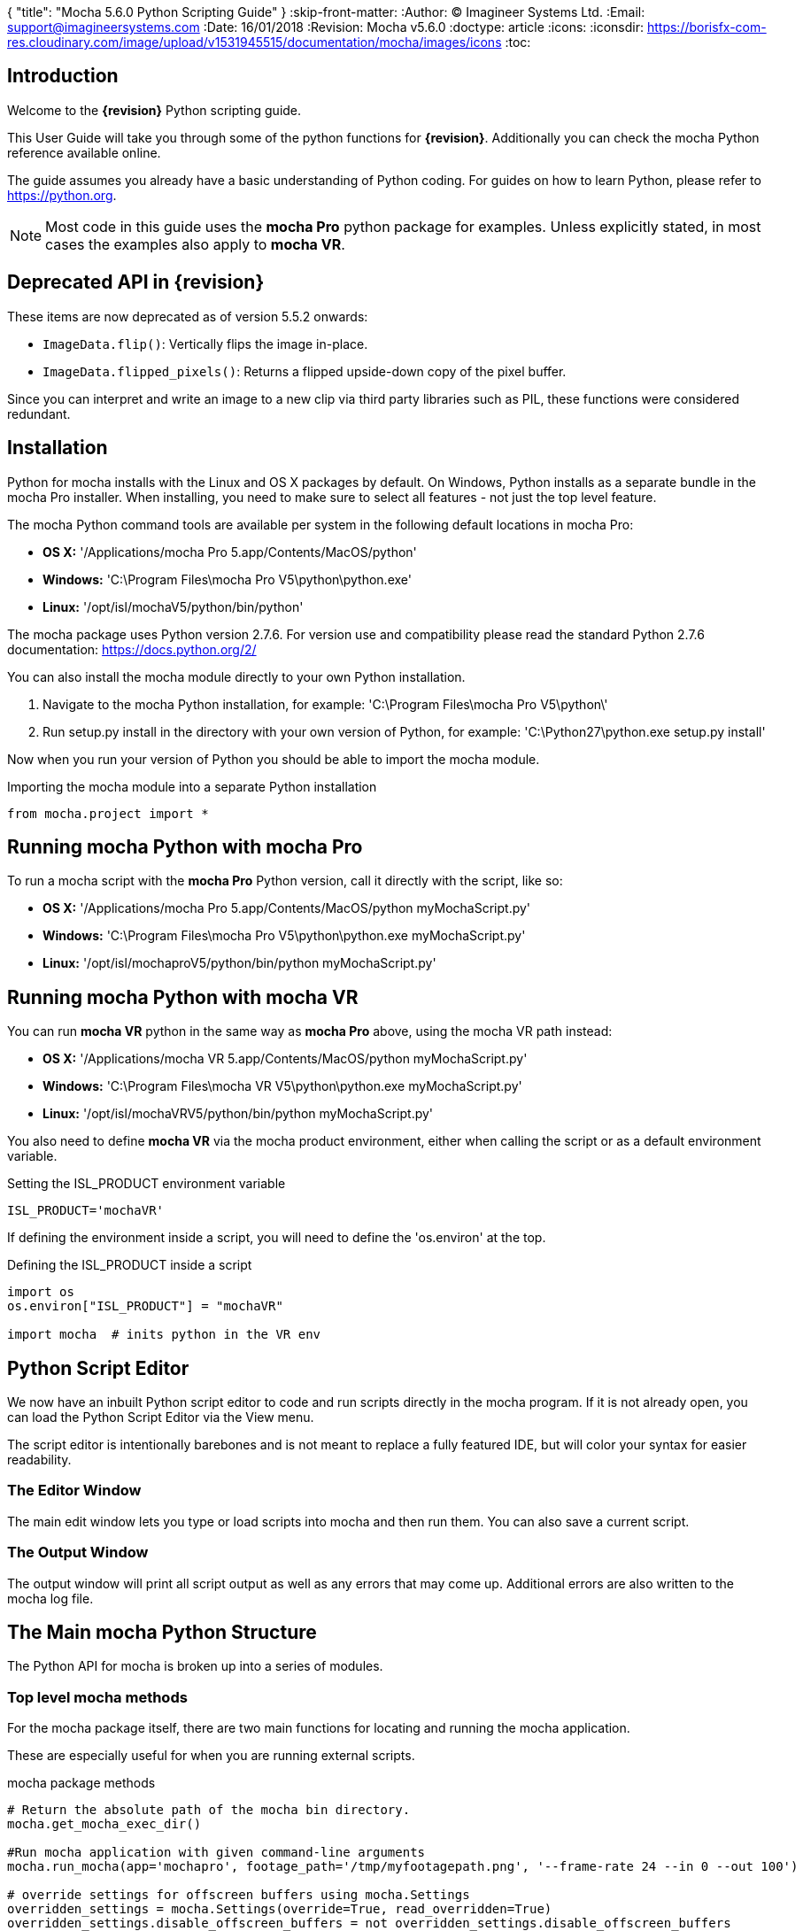 {
   "title": "Mocha 5.6.0 Python Scripting Guide"
}
:skip-front-matter:
:Author:    (C) Imagineer Systems Ltd.
:Email:     support@imagineersystems.com
:Date:      16/01/2018
:Revision:  Mocha v5.6.0
:doctype: article
:icons:
:iconsdir: https://borisfx-com-res.cloudinary.com/image/upload/v1531945515/documentation/mocha/images/icons
:toc:

== Introduction

Welcome to the *{revision}* Python scripting guide.

This User Guide will take you through some of the python functions for *{revision}*. Additionally you can check the mocha Python reference available online.

The guide assumes you already have a basic understanding of Python coding. For guides on how to learn Python, please refer to https://python.org.

NOTE: Most code in this guide uses the *mocha Pro* python package for examples. Unless explicitly stated, in most cases the examples also apply to *mocha VR*. +

== Deprecated API in {revision}

These items are now deprecated as of version 5.5.2 onwards:

* `ImageData.flip()`: Vertically flips the image in-place.
* `ImageData.flipped_pixels()`: Returns a flipped upside-down copy of the pixel buffer.

Since you can interpret and write an image to a new clip via third party libraries such as PIL, these functions
were considered redundant.

== Installation

Python for mocha installs with the Linux and OS X packages by default.
On Windows, Python installs as a separate bundle in the mocha Pro installer. When installing, you need to make sure to select all features - not just the top level feature.

.The mocha Python command tools are available per system in the following default locations in mocha Pro:

* *OS X:* '/Applications/mocha Pro 5.app/Contents/MacOS/python'
* *Windows:* 'C:\Program Files\mocha Pro V5\python\python.exe'
* *Linux:* '/opt/isl/mochaV5/python/bin/python'

The mocha package uses Python version 2.7.6. For version use and compatibility please read the standard Python 2.7.6 documentation: https://docs.python.org/2/

You can also install the mocha module directly to your own Python installation.

. Navigate to the mocha Python installation, for example: 'C:\Program Files\mocha Pro V5\python\'
. Run setup.py install in the directory with your own version of Python, for example: 'C:\Python27\python.exe setup.py install'

Now when you run your version of Python you should be able to import the mocha module.

.Importing the mocha module into a separate Python installation
[source, python]
----
from mocha.project import *
----


== Running mocha Python with mocha Pro

To run a mocha script with the *mocha Pro* Python version, call it directly with the script, like so:

* *OS X:* '/Applications/mocha Pro 5.app/Contents/MacOS/python myMochaScript.py'
* *Windows:* 'C:\Program Files\mocha Pro V5\python\python.exe myMochaScript.py'
* *Linux:* '/opt/isl/mochaproV5/python/bin/python myMochaScript.py'

== Running mocha Python with mocha VR [[mocha_vr_python]]

You can run *mocha VR* python in the same way as *mocha Pro* above, using the mocha VR path instead:

* *OS X:* '/Applications/mocha VR 5.app/Contents/MacOS/python myMochaScript.py'
* *Windows:* 'C:\Program Files\mocha VR V5\python\python.exe myMochaScript.py'
* *Linux:* '/opt/isl/mochaVRV5/python/bin/python myMochaScript.py'

You also need to define *mocha VR* via the mocha product environment, either when calling the script or as a default environment variable.

.Setting the ISL_PRODUCT environment variable
[source, python]
----
ISL_PRODUCT='mochaVR'
----

If defining the environment inside a script, you will need to define the 'os.environ' at the top.

.Defining the ISL_PRODUCT inside a script
[source, python]
----
import os
os.environ["ISL_PRODUCT"] = "mochaVR"

import mocha  # inits python in the VR env
----

== Python Script Editor

We now have an inbuilt Python script editor to code and run scripts directly in the mocha program. If it is not already open, you can load the Python Script Editor via the View menu.

The script editor is intentionally barebones and is not meant to replace a fully featured IDE, but will color your syntax for easier readability.

=== The Editor Window

The main edit window lets you type or load scripts into mocha and then run them. You can also save a current script.

=== The Output Window

The output window will print all script output as well as any errors that may come up.  Additional errors are also written to the mocha log file.

== The Main mocha Python Structure

The Python API for mocha is broken up into a series of modules.

=== Top level mocha methods

For the mocha package itself, there are two main functions for locating and running the mocha application.

These are especially useful for when you are running external scripts.

.mocha package methods
[source, python]
----

# Return the absolute path of the mocha bin directory.
mocha.get_mocha_exec_dir()

#Run mocha application with given command-line arguments
mocha.run_mocha(app='mochapro', footage_path='/tmp/myfootagepath.png', '--frame-rate 24 --in 0 --out 100')

# override settings for offscreen buffers using mocha.Settings
overridden_settings = mocha.Settings(override=True, read_overridden=True)
overridden_settings.disable_offscreen_buffers = not overridden_settings.disable_offscreen_buffers

----

mocha.run_mocha() is essentially the same command as running mocha from the command line.
See the "Command Line" section of the mocha Pro User Guide for more information on keyword arguments when loading mocha.

mocha.Settings is an extensive way to change preferences with or without directly writing them to disk.
See the "Adjusting mocha Preferences using mocha.Settings" section for a deeper example.

=== The mocha.project Module

The core module you will be using to script python commands for mocha will be the +mocha.project+ module, which is broken into a number of Classes.

.The mocha.project class structure

mocha.project::
* *Global functions:* For getting project-level information such as the current project
* *BezierContour:* Provides access to Bezier contours and their control points
* *BezierControlPoint:* Provides access to Bezier contour control points.
* *BezierControlPointData:* Provides access to individual parameters for each Bezier contour control point
* *Clip:* Provides clip manipulation options.
* *ColorParameters:* For colorspace adjustments
* *Layer:* For top-level layer control and information
* *LayerGroup:* For Layer Group control and information
* *Parameter:* Parameter access for data objects in the project
* *ParameterSet:* Access to a set of Parameters for a data object
* *ProgressWatcher:* Progress indication class for different complex operations which might take a long time (e.g. rendering, exporting, etc.)
* *Project:* Main project class. Provides methods and properties for general project management of layers, groups, rendering and output directories
* *RenderOperation:* Base class for rendering operations
* *RenderInsertOperation:* Class for all Insert render operations
* *RenderRemoveOperation:* Class for all Remove render operations
* *RenderStabilizeOperation:* Class for all Stabilize render operations
* *RenderReorientOperation:* Class for all Reorient render operations (Available in *mocha VR* only)
* *StreamInfo:* Class for accessing stream information in a clip
* *UndoGroup:* Class for setting undoable actions
* *View:* Defines views for clips
* *ViewInfo:* Class representing common view information (name, abbreviation, color).
* *XControlPoint:* Provides access to X-Spline contour control points.
* *XControlPointData:* Provides access to individual parameters for each X-Spline contour control point.
* *XSplineContour:* Provides access to X-Spline contours and their control points.

=== The mocha.exporters Module

If you want to modify or create your own exporters, you need to use the +mocha.exporters+ module.

.The mocha.exporters class structure

mocha.exporters::
* *AbstractCameraSolveExporter:* Abstract camera solve exporter class. Inherit the class to create your own exporter formats. Inherited by CameraSolveExporter.
* *AbstractShapeDataExporter:* Abstract class for the Shape Data exporter. Inherit the class to create your own custom formats. Inherited by ShapeDataExporter.
* *AbstractTrackingDataExporter:* Abstract tracking data exporter class. Inherit the class to create your own exporter formats. Inherited by TrackingDataExporter.
* *CameraSolveExporter:* Camera data exporter class. Wraps a predefined/custom mocha exporter inside.
* *ShapeDataExporter:* Class for defining the shape data to export
* *ShapeExportData:* Shape data exporter class. Wraps a predefined/custom mocha exporter inside.
* *TrackingDataExporter:* Tracking data exporter class. Wraps a predefined/custom mocha exporter inside.

=== The mocha.tools Module

If you want to create your own tools in the interface, you can  use the +mocha.tools+ module.

.The mocha.tools class structure

mocha.tools::
* *Global functions:* Functions for registering and setting tool instances.
* *AbstractTool:* Abstract tool class that provides overridable methods to determine custom tools. Every overridable method must be implemented.
* *InputEvent:* Event handling for mouse interaction and contour data.

=== The mocha.mediaio Module

If you want to create your own custom formats for reading and writing, you can use the +mocha.mediaio+ module.

.The mocha.mediaio class structure

mocha.mediaio::
* *AbstractImageIOModule:* Abstract image IO class that provides overridable methods to determine custom image input and output operations. Every overridable method must be implemented. The methods should not call each other.
* *ImageData:* Main class for access to image data fields.

=== The mocha.ui Module

This module is useful for getting values for specific items in the ui or wrapping handlers around actions.
Many of these are convenience methods for quickly locating widgets instead of navigating through PySide.


== Qt Script Requirements

Some aspects of mocha Python code will require the creation of Qt Objects to handle certain functionality.

=== QCoreApplication

A +QCoreApplication+ object must always be created before creating a Project object.

If you don't create the *QCoreApplication* Object, then the internal parameter notification system does not work and you may get unexpected results or errors when dealing with parameter changes.

.Assigning a QCoreApplication() object
[source, python]
----
app = QCoreApplication(sys.argv)
----


== Creating a New Project

You can generate a new project from python with or without an available clip.

To do this, you first need to import the Clip and Project classes from +mocha.project+:

.Importing mocha.project Classes
[source, python]
----
from mocha.project import Project, Clip
----

You must also define a +QCoreApplication+ object to connect to the mocha MediaIOServer. This allows you to read in QuickTime-associated media.

.Assigning a QCoreApplication() object
[source, python]
----
app = QCoreApplication(sys.argv)
----


You then create a new Clip object and assign it to a new Project object:

.Creating Clip and Project objects
[source, python]
----
clip = Clip('/path/myfile.exr', 'NewClip') # The Clip name is optional
proj = Project(clip)
----

At this point the project is now in memory. You can delete the original Clip object as the project contains a deep copy - the original clip is not part of the project. +
To save the project, use the +save_as()+ function and define a mocha project file and path.

.Saving to a new project file
[source, python]
----
proj.save_as('/path/to/filename.mocha')
----

At any point if you want to save the project again, you can use:

.Saving the existing project file
[source, python]
----
proj.save()
----

This will save to the project file you defined with +save_as()+.

=== Modifying project properties

You can query and set different project properties:

.Accessing or modifying project properties

[source, python]
----
#Print the path of the project file
print proj.project_file

#Set the frame rate of the project
proj.frame_rate = 48

#Add text to the 'Project Notes' panel
proj.notes = 'New Project'

#Set the project output directory
proj.set_output_dir('/tmp/')

#Get the dictionary of clips inside the project.
clip_list = proj.clips

#Get the list of layers inside the project
layer_list = proj.layers
----

=== Creating a Stereo Project

You can define stereo projects by mapping views to that project.

The *views* property is an array of +ViewInfo+ objects.

You can define 3 parameters in the +ViewInfo+

* The name of the view
* The abbreviated name of the view. This is used for the view buttons as well as for some rendering suffixes
* The color of the view, defined as a tuple for values RGB

Each +ViewInfo+ entry corresponds to a View index, so:

[source, python]
----
import ViewInfo, View

proj.views = [ViewInfo('left', 'L', (0.1, 0.4, 0.9)), ViewInfo('right', 'R', (0.1, 0.0, 0.7))]
----

The above code would map views as follows:

* View(0): Left
* View(1): Right

You can also define the +default_hero_view+ property:

[source, python]
----
proj.default_hero_view = 0
----

To add new streams to existing clips so you can map them to views, use the +add_stream+ method.

The *add_stream* method requires the following parameters:

* The path to the footage
* The *View()* you want to map it to
* The start frame
* The end frame
* Whether you want to validate if the file is valid footage.


[source, python]
----
myClip = Clip('/path/myfile_L.mov', 'NewClip')
myClip.add_stream('/path/myfile_R.mov', View(1), 7, 154, True)
----


You can assign a clip stream to a different project view:

[source, python]
----
myClip.assign_project_view(View(0), View(1))
----

And you can also delete streams:

[source, python]
----
myClip.delete_stream(View(1))
----

=== Getting and Setting the Project Timeline Playhead [[playhead_access]]

There are 2 module-level functions in the API for accessing the current frame in mocha:

* `mocha.ui.get_current_frame():` For getting the current frame index
* `mocha.ui.set_current_frame(frame_index):` For setting to a specific frame index

Any frame retrieved or set is zero-indexed and is therefore not offset. For example, if you have a Project Frame Offset of 75,
using `get_current_frame` when the playhead is at the beginning of the timeline will actually return zero(0) not 75.

In the example below, we show how to get a list of control point data for a layer at the current frame:

[source, python]
----

from mocha.ui import get_current_frame

proj = get_current_project()
current_layer = proj.layers[0]
current_playhead_time = get_current_frame()

frame_data = []
for contour in current_layer.contours:
    for point in contour.control_points:
        cp = point.get_point_data(current_playhead_time)
        frame_data.append(cp)

print frame_data
----

In the example below, if you wanted to make the playhead jump forward 5 frames, you can grab the current frame and perform simple addition:

[source, python]
----
from mocha.ui import get_current_frame, set_current_frame

frame_set = set_current_frame(get_current_frame() + 5)
----

== Layers and Groups

The mocha module can find and modify layers and groups in a project file, or create new ones.
To work with Layers and point data, you will need some additional imports:

.Importing layer and point classes
[source, python]
----
from mocha.project import Project, Clip, Layer, LayerGroup, XSplineContour, XControlPoint, XControlPointData, BezierContour, BezierControlPoint, BezierControlPointData
----

You can then begin to check layer content in projects

.Listing layers
[source, python]
----
#Create a Project obj with an existing mocha file
proj = Project('myFile.mocha')

#Get the list of layers inside the project
layer_list = proj.layers

#Print the name of the layer
print layer_list[0].name
----

You can also search for particular layers or groups:

.Searching for Layers or Groups
[source, python]
----
group = proj.find_groups('Group 1')
layer = proj.find_layers('Layer 1')
----

Change their order:

.Changing layer order
[source, python]
----
#Get the currently open Project
proj = get_current_project()

#Get the list of layers inside the project
layer_list = proj.layers

#Reorder a layer in the list to position 2 in the stack
layer_list[0].z_order = 2
----

Or control their tracking:

.Tracking layers
[source, python]
----
#Get the currently open Project
proj = get_current_project()

#Track any layer in the project that has a process cog turned on
proj.track_layers()

#Track layers in the project for a specific frame range (all parameters are optional)
proj.track_layers(start_index=5, stop_index=45)

#Track backwards by having a high start index and a low stop index
proj.track_layers(start_index=100, stop_index=1)
----

To create a new layer, you must assign it to a particular input clip, just as though you were drawing a layer on a clip inside mocha.
You can define 4 main properties when creating a layer:

* The input clip you are adding the layer to
* The name of the layer
* The frame number you want to assign the drawing keyframe to (similar to when you draw on a particular frame inside mocha, this generates the first keyframe for that layer)
* The view you want to assign it to, starting from zero. At present you can only assign 0 or 1 (for stereo).

You only need to assign the first property (the input clip you want to assign to the layer)

.Creating a layer
[source, python]
----
new_layer = proj.add_layer(proj.clips['My input clip'], name='New Layer', frame_number=0, view=0)
----

At this point the layer is empty, so you need to add a shape contour. This is where it starts to get interesting!

=== Shape Contours

Adding contours to a layer involves setting up the content to draw the layer. You can add a contour to a layer, but first it needs point data.
Each point in a contour has a number of important parameters that need to be set.

==== Bezier Point Data and Contours

To create point data for a Bezier shape you use +BezierControlPointData+ with the following arguments:

* *corner*: Boolean to set if the Bezier is a corner or smooth type
* *active*: Boolean to set if the point is active
* *x*: The x coordinate of the point (float)
* *y*: The y coordinate of the point (float)
* *edge_width*: The distance of the outer edge from the inner edge to determine feather/falloff (float or None)
* *edge_angle_ratio*: The angle of the out edge point from the inner edge point (float or None)
* *curve_angle*: The tangent angle defining the curve (float or None)
* *handle_offset_backward*: The back offset point of the tangent (tuple or None)
* *handle_offset_forward*: The forward offset point of the tangent (tuple or None)


.Creating bezier point data
[source, python]
----
bezier_point = BezierControlPointData(corner=False,
                                      active=True,
                                      x=600.0, y=500.0,
                                      edge_width=0.0,
                                      edge_angle_ratio=0.0,
                                      curve_angle=0.0,
                                      handle_offset_backward=None,
                                      handle_offset_forward=None)
----

Of course, one point is not enough for a shape, so you need to set a tuple of BezierControlPointData objects to define a final contour, using +add_bezier_Contour()+.
This takes two arguments, the frame you want to start on, and a tuple of point data.

.Example of creating a contour from Bezier point data.
[source, python]
----
points = [[546, 234], [806, 377], [546, 520], [286, 377]]
b_point_data = []

for x,y in points:
	b_point = BezierControlPointData(corner=False,
                                     active=True,
                                     x=float(x),
                                     y=float(y),
                                     edge_width=0.0,
                                     edge_angle_ratio=0.0,
                                     relative_angle=0.0,
                                     curve_angle=0.0,
                                     handle_offset_backward=None,
                                     handle_offset_forward=None)
	b_point_data.append(b_point)

b_contour = new_layer.add_bezier_contour(0.0, tuple(b_point_data))
----

==== X-Spline Point Data and Contours

To create point data for an X-Spline shape you use +XControlPointData()+ with the following arguments:

* *corner*: Boolean to set if the X-Spline is a corner or smooth type
* *active*: Boolean to set if the point is active
* *x*: The x coordinate of the point (float or None)
* *y*: The y coordinate of the point (float or None)
* *edge_width*: The distance of the outer edge from the inner edge to determine feather/falloff (float or None)
* *edge_angle_ratio*: The angle of the out edge point from the inner edge point (float or None)
* *weight*: The length of the handle that forms the curve weight of the X-spline point (float or None)


.Creating x-spline point data
[source, python]
----
xspline_point = XControlPointData(corner=False,
                                  active=True,
                                  x=600.0,
                                  y=500.0,
                                  edge_width=0.0,
                                  edge_angle_ratio=0.5,
                                  weight=0.25)
----

Of course, one point is not enough for a shape, so you need to set a tuple of XControlPointData objects to define a final contour, using +add_xpline_Contour()+.
This takes two arguments, the frame you want to start on, and a tuple of point data.

.Example of creating a contour from X-Spline point data
[source, python]
----
points = [[546, 234], [806, 377], [546, 520], [286, 377]]
x_point_data = []

for x,y in points:
    x_point = XControlPointData(corner=False,
                              active=True,
                              x=float(x),
                              y=float(y),
                              edge_width=0.0,
                              edge_angle_ratio=0.5,
                              weight=0.25)
    x_point_data.append(x_point)

x_contour = new_layer.add_xspline_contour(0.0, tuple(x_point_data))
----

==== Inserting Points

You can also insert points into existing shapes using the +insert_point()+ function. To do this you just create point data as normal above.
You need to insert an XControlPointData point into a X-Spline contour, and of course a BezierControlPointData into a Bezier contour.

The +insert_point()+ function has three arguments:

* time: The keyframe you want to insert the point on
* data: The point data for the inserting point
* index: Where in the point order you want to place the new point


.Example of inserting a point into an x-spline contour
[source, python]
----
layer_contour = proj.layers[0].contours[0]
x_point = XControlPointData(corner=False,
                            active=True,
                            x=400.0,
                            y=300.0,
                            edge_width=0.0,
                            edge_angle_ratio=0.5,
                            weight=0.25)
end_idx = len(layer_contour.control_points)
layer_contour.insert_point(0.0, x_point, end_idx)
----


=== Obtaining the Current Clip

One very important part of creating or modifying layers can be knowing the right input clip to apply it to.  We have a couple of convenient functions to help with this:

.Examples of obtaining the current clip
[source, python]
----

from mocha.project import get_current_project
#Get the clip you created the project with
name = get_current_project().default_trackable_clip.name
print 'Default trackable clip name is', name

from mocha.ui import get_displayed_clip
#Get the clip currently showing on canvas
name = get_displayed_clip().name
print 'Currently displayed clip on canvas is', name

----

You can also set these clips using the appropriate setter:

.Example of setting the currently viewed clip
[source, python]
----

from mocha.project import get_current_project
from mocha.ui import set_displayed_clip

default_clip = get_current_project().default_trackable_clip

#Set the clip currently showing on canvas to the default clip
set_displayed_clip(default_clip)

----

=== Getting the matte clip for a layer

If you need to work with the matte clip of a specific layer, you can find it via the `GarbageMatteClipID` parameter.
See the section on the <<parameter_api,Parameter API>> for more details on accessing project parameters.

.Example of getting the matte clip of a layer
[source, python]
----
matte_clip_id = layer.parameter_set()['GarbageMatteClipID'].get()
matte_clip = filter(lambda clip: clip.id == matte_clip_id, proj.clips.values())[0]
----

== Rendering

=== Rendering Remove, Insert, Stabilize and Reorient

In addition to creating shapes, we can also render from each module. In the examples below we show Remove, but the same operations are available for Insert and Stabilize.

The key render operation classes are:

* +RenderInsertOperation+
* +RenderRemoveOperation+
* +RenderStabilizeOperation+
* +RenderReorientOperation+

NOTE: To use the +RenderReorientOperation+ class in your python scripts you need to have a *mocha VR* license.

To handle removes and exports, you need to have the following mocha classes loaded:

.Imported classes for Remove renders
[source, python]
----
from mocha.project import Project, Clip, View, Layer, RenderRemoveOperation
----

Rendering removes comes in three parts:

. Defining a +RenderRemoveOperation()+
. Calling the +render()+ function
. Exporting the remove with the +export()+ function

The +render()+ function has the following arguments:

* *render_operation (RenderOperation)*: An instance of a render operation.
* *start_index (int)*: The starting frame number.
* *stop_index (int)*: The end frame number.
* *layers (list of Layer instances.)*: The list of layers to render.
* *views (list of View instances)*:The list of views to render.

==== Exporting a rendered Remove, Insert, Stabilization or Reorient

The +export()+ function for a render operation object has the following arguments:

* *revert_to_clip (Clip)*: The clip to revert to if a rendered frame does not exist
* *directory (str)*: The output clip directory.
* *extension (str)*: The file extension (.TIF, .DPX,etc.)
* *prefix (str)*: Any prefix you want at the start of the file name
* *suffix (str)*: Any suffix you want at the end of the file name
* *index_start (int)*: The start frame to export
* *index_stop (int)*: The end frame to export
* *index_width (int)*: The index width of your rendered frames
* *views (list of View instances)*: Views to export.

.Example of rendering a remove and exporting it
[source, python]
----

#Assign a project
proj = Project('/path/to/project.mocha')

#Assign a clip
clip = proj.clips['source_clip']

#define the view
view = clip.views[0]

#define the layer you want to use in the project for the remove
layer = proj.find_layers('REMOVE LAYER')[0]

#define the remove operation
rm = RenderRemoveOperation()

#render the remove, which returns a clip object
remove_clip = proj.render(rm, 1, 15, [layer])

#Define arguments to assign to the clip export, including a render output dir
args = OrderedDict((('revert_to_clip', None),
                  ('directory', render_output_dir),
                  ('ext', '.png'),
                  ('prefix', 'Remove'),
                  ('suffix', ''),
                  ('start', 1),
                  ('stop', 7),
                  ('index_width', 0)))

#export the clip
remove_clip.export(*args.values())
----

WARNING: Rendering and exporting may require write permissions to write to the Cache directory.


=== Rendering Matte Shapes

Exporting rendered mattes is a little simpler than rendering clips.

NOTE: If rendering using *mocha VR* you will need to set the ISL_PRODUCT variable to 'mochaVR' to make sure Equirectangular mattes render correctly. +
See <<mocha_vr_python, Running mocha Python with mocha VR>> for more details.

To handle shape exports, you require the following mocha classes loaded:

.Imported classes for Matte Renders
[source, python]
----
from mocha.project import Project, Clip, View, Layer, ColorizeOutput
----

The +export_rendered_shapes()+ function has the following arguments:

* *layers (list of Layers)*: Layers which will be exported.
* *colorize_output (ColorizeOutput)*: Colorize output option.
* *directory (unicode)*: Output directory for rendered clip.
* *extension (unicode)*: File extension for rendered clip.
* *prefix (unicode)*: Any prefix you want at the start of the file name
* *suffix (unicode)*: Any suffix you want at the end of the file name
* *index_start (PySide.QtCore.uint)*: The start frame to export
* *index_finish (PySide.QtCore.uint)*: The end frame to export
* *index_width (PySide.QtCore.uint)*: Digits count in clip index.
* *views (list of View)*: Views to export.
* *offset (PySide.QtCore.uint)*: Frame offset for the exported image sequence.

The +colorize_output+ option is based on parameters in the +ColorizeOutput+ object, which defines if you want to export the mattes as 'Grayscale', 'Matte Color' in the GUI or by the depth of the layer in the layer stack (i.e 'By Layer')

To illustrate this, here is a dictionary of the +ColorizeOutput+ parameters:

.Example of accessing ColorizeOutput parameters
[source, python]
----
from mocha.project import ColorizeOutput
COLORIZE_OUTPUT = {'grayscale': ColorizeOutput.Grayscale,
                   'matte-color': ColorizeOutput.ByMatteColor,
                   'layer': ColorizeOutput.ByLayer}
----

.Example of Exporting Rendered Mattes
[source, python]
----
layer = proj.find_layers('Layer 1')[0]
new_clip = proj.export_rendered_shapes([layer],
                                        ColorizeOutput.Grayscale,
                                        render_output_dir,
                                        '.png',
                                        'Matte',
                                        '',
                                        1,
                                        3,
                                        0)

----

WARNING: Exporting may require write permissions to write to the Cache directory.


=== Watching Renders

You can also create watchers for the rendering so that you can trigger events or just keep an eye on progress.

The watcher example below connects to a render process and outputs the render and export progress to the command line.

.Example of using the watcher function to output progress of a render and an export
[source, python]
----
from PySide.QtCore import QCoreApplication
import sys
from mocha.project import *

app = QCoreApplication(sys.argv)
proj = Project('/_clips/Results/Fish_remove.mocha')
rm = RenderRemoveOperation()
layer = proj.find_layers('REMOVE FISHY')[0]

def on_start_rendering():
    sys.stdout.write('Rendering started.\nProgress:\n')
    sys.stdout.write('[ %s ]' % (' ' * 100,))

def on_start_exporting():
    print 'Exporting started'

def on_progress(progress):
    sys.stdout.write('\r')
    sys.stdout.write('[ %s%s ]' % ('#' * progress, ' ' * (100 - progress)))

def on_message(message):
    print message


def on_finish():
    print '\n'
    print 'Rendering is finished'

#Watch the remove and show a progress bar
watcher = rm.progress_watcher
watcher.started.connect(on_start_rendering)
watcher.progress_status.connect(on_progress)
watcher.finished.connect(on_finish)

#Render the remove from frames 0-10
clip = proj.render(rm, 0, 10, [layer])

print 'Exporting!'

# Watch the exporter and print the saved files
watcher = clip.progress_watcher
watcher.started.connect(on_start_exporting)
watcher.progress_message.connect(on_message)
watcher.finished.connect(on_finish)

#Export the clip to a png sequence
clip.export(None,
            '/tmp/exported',
            '.png',
            'prefix_',
            '_suffix',
            0,
            10,
            0)
----

== The Parameter API [[parameter_api]]

One of the most powerful aspects of the mocha Python API is the ability to access all project and layer parameters via the +parameter+ function.

.Example of using the parameter API to get the surface X/Y coordinates of 'Layer_1'
[source, python]
----
from mocha.project import Project, get_current_project

app = QApplication.instance()

proj = get_current_project()
name = 'Layer_1'

scorners = []

for idx in range(0,4):
	sX = proj.parameter([name, u'Surface'+str(idx)+u'X']).get()
	sY = proj.parameter([name, u'Surface'+str(idx)+u'Y']).get()
	scorners.append(sX)
	scorners.append(sY)

print scorners
----

The parameter system opens up a large range of options for users wishing to write tools to modify or create layers with different properties.

In the example code above, once we have the layer's surface coordinates we can then use those positions for various tasks, such as drawing splines that fit the surface,
or adjust another layer's surface to match the current one.


== Controlling and Catching UI actions

The mocha API includes a UI module that allows you to capture menu items and widgets and their associated actions.
This is very useful for inserting your own functions before or after an action performed in the GUI, or even entirely replacing them.

.Example of using the mocha.ui ActionTiggerHandler to insert code before and after a save action
[source, python]
----

from PySide.QtGui import QMessageBox

from mocha.project import get_current_project
from mocha.ui import get_menus, ActionTriggerHandler
import getpass
import time

menu_file = get_menus()['MenuFile']

saveAction = filter(lambda a: a.objectName() == 'FileSave', menu_file.actions())[0]

save_action_handler = ActionTriggerHandler(saveAction)


def my_handler(save_func):
    reply = QMessageBox.question(None, 'Message',
                                 'Are you sure to save the project?',
                                 QMessageBox.Yes | QMessageBox.No, QMessageBox.No)
    if reply == QMessageBox.No:
        return
    save_func()

    print 'Reporting to the NSA that '{user}' has saved {file} ...'.format(user=getpass.getuser(),
                                                                           file=get_current_project().project_file)
    time.sleep(1)
    print 'Done'

save_action_handler.handler = my_handler
----

== Image Access and Creating New Clips [[image_access]]

=== Accessing image data in a clip

Sometimes it may be necessary perform image operations on an existing clip frame. To do this you can combine the built in image API along with third party tools.

In order to access the image on any frame, you simply have to feed the `Clip.image` function the frame number.

For example, in the code below, we give the function frame 10 and can print the dimensions of the image.

[source, python]
----
proj = get_current_project()
clip = proj.clips["my_clip"]
frame = 10
image = clip.image(frame)
print image.width, image.height
----

=== Writing image data to a new clip

In general we don't want to affect the existing source clip when performing image operations, so we have to write
image data to a new output clip in order to use it within mocha.

Creating a new output clip is very simple, you have to provide an input clip and a name:

[source,python]
----
proj = get_current_project()
clip = proj.clips["my_clip"]
new_clip = proj.new_output_clip(clip, "my_new_clip")
----

But that only creates the container. You then need to assign the new clip images.
To check if a clip has an image on the frame, you can call new_clip.image(frame) and you'll get `None` if no image is currently allocated.
If the image has already been allocated, the image will be returned.

When you pass `allocate = True`, this tells mocha: "if there is no image, allocate a new one and return it please", for example: +
`output_image = new_clip.image(frame, allocate = True)` +
will return a new image object if this is the first time we've assigned an image to that frame.

The returned image (an `ImageData` instance) is a lightweight handle referencing the real image in mocha, hence any changes on its data will immediately apply to the image.

The `ImageData.pixels` property returns a weak reference to a python array, which references the actual pixel data.

The setter for `ImageData.pixels` accepts a python array instance, deallocates the existing pixel data and pins the appropriate image to the array data,
which helps to avoid extra copy operations to the pixel buffer.

So, for example, you could assign a range of pixels to an example like so:

[source,python]
----
pixels = image.pixels()
for x in range(30000):
  pixels[x] = 0
----

This should make the first 10000 pixels black (in case of, say, RGB clip).
A black bar should appear at the bottom of the image.

The most efficient way to assign pixels to an image however is via python arrays. The array size must match with the original pixel array size.

=== Example code of reading and writing pixels

In the code below, we are performing the following tasks:

. Reading the frames from the entire project length using `Clip.image`
. Creating the a new output clip called "Contrast_my_clip" using `new_output_clip`
. Performing a simple contrast using the Pillow module
. Writing the resulting pixel data to the new clip via its `.image` object

[source, python]
----
import sys
import array
import os

# if you don't have PIL added to your mocha Python packages,
# you can access it from your system python
sys.path.append('/usr/local/lib/python2.7/dist-packages')

from PIL import Image, ImageEnhance

from PySide.QtCore import *
from PySide.QtGui import *

from mocha.project import *
from mocha.ui import *

proj = get_current_project()
clip = proj.clips["my_clip"]
contrast_clip = proj.new_output_clip(clip, "Contrast_my_clip")
for frame in range(proj.length):
    image = clip.image(frame)
    pil_image = Image.frombytes('RGB',
                                (image.width, image.height),
                                image.pixels(),
                                decoder_name='raw')
    enhancer = ImageEnhance.Contrast(pil_image)
    factor = 2
    pil_image = enhancer.enhance(factor)
    pil_image_bytes = pil_image.tobytes()
    output_image = contrast_clip.image(frame, allocate=True)
    output_image.pixels = array.array(image.pixels().typecode,
                                      pil_image_bytes)
    print "Rendered frame", frame
----

WARNING: Any changes made to pixel data will immediately invalidate the image cache.

== Using init.py and Initialization Functions

We generate a blank init.py script on the first run of mocha for you to add functionality on startup.

This can be as simple as actions you want to perform when you start mocha, but the real power comes from being able to set up tools in the interface using widgets.

=== The init.py path

The default init.py path is the Imaginer Systems Scripts directory.

.The mocha init.py script is generated per system in the following default locations:

* *OS X:* '~/Library/Application Support/Imagineer Systems Ltd/Scripts/init.py'
* *Windows:* 'C:\Users\[username]\AppData\Roaming\Imagineer Systems Ltd\Scripts\init.py'
* *Linux:* '~/.config/Imagineer Systems Ltd/Scripts/init.py'

You can also set the environment variable 'MOCHA_INIT_SCRIPT' to control where the path of the init.py initialization script resides.

If the 'MOCHA_INIT_SCRIPT' environment variable points to a file, that file will be used, if it points to a directory, it will look specifically for init.py in that directory.
If unset, the default locations above will be used.


=== Using init.py

Below we show a detailed example of using init.py for creating a user-entry tool to prepend a word onto the front of all selected layers.

We also list code at the end to show how to add this to the file menu in mocha and load a dialog for user entry.

Some knowledge of PySide and Qt is helpful here, but if you follow along the script you can see how the widgets are created.

.Example of using the init.py script
[source, python]
----

from mocha.project import Project, get_current_project
from collections import OrderedDict

from PySide.QtGui import *
from mocha.project import get_current_project
from mocha.ui import get_widgets

class LayerPrepend():

    def __init__(self):

        self.app = QApplication.instance()
        self.layer_tree = self.get_layer_tree()
        self.layer_prepend()

    def get_layer_tree(self):
        widgets = get_widgets()
        return widgets['LayerControl']

    def layer_prepend(self):

        selected_layers = self.layer_tree.selectedIndexes()

        if len(selected_layers) > 0:
            dlg = QDialog()
            layout = QFormLayout()
            edt = QLineEdit()
            layout.addRow("Prefix", edt)
            btn_box = QDialogButtonBox(QDialogButtonBox.Ok | QDialogButtonBox.Cancel)
            btn_box.accepted.connect(dlg.accept)
            btn_box.rejected.connect(dlg.reject)
            layout.addRow(btn_box)
            dlg.setLayout(layout)
            if dlg.exec_() == QDialog.Accepted:
                self.prepend_selected_layers(edt.text())
                self.layer_tree.update()

    def prepend_selected_layers(self, prefix):

        project = get_current_project()
        selected_layers = self.layer_tree.selectedIndexes()
        for idx in selected_layers:
            layer = project.layer(idx.row())
            layer.name = prefix + layer.name


# Grab all the menu items in mocha
mocha_menus = filter(lambda wgt: isinstance(wgt, QMenu), widgets)

# Locate file menu
file_menu = filter(lambda menu: menu.objectName() == 'MenuFile', mocha_menus)[0]

# Create menu action dictionary
actions_dict = {'Layer prepending': (file_menu, LayerPrepend)} #Add more menu items to this list as you need them

# Add dictionary of actions to menu
for key, value in actions_dict.iteritems():
    action = QAction(key, value[0])
    action.triggered.connect(value[1])
    value[0].addAction(action)
----

If you need to check Python error output after loading an init.py script, load the error log from the Help menu, or load mocha via the terminal.


== Creating Interfaces

You can create GUI inside mocha using the PySide Qt API. Showing a widget and connecting it to an action or function is very simple:

.Example of showing a combo box inside mocha
[source, python]
----

from PySide.QtGui import *

combo = QComboBox()
combo.addItems(['Layer 1', 'Layer 2'])

def nameSelected(name):
    print name

combo.activated[str].connect(nameSelected)
combo.show()
----

You can also create menu items, by locating the menu bar:

.Example of creating a new menu inside mocha
[source, python]
----
from PySide.QtGui import *
application = QApplication.instance()
widgets = application.allWidgets()
mocha_menubar = filter(lambda wgt: isinstance(wgt, QMenuBar), widgets)[0]
scripts_menu = mocha_menubar.addMenu('Scripts')
----

== Creating Tools

When you want to extend mocha functionality further by using interactive tools, you need to import the mocha.tools API.
These set of classes allow you to read mouse events and position, along with registering the necessary tool icon or action in the interface.

=== Defining the Tool

Tools require the tools module from mocha, along with a couple of PySide modules to be able to create the actions and icons necessary to call the custom tool.
We will also use the +find_widget+ function from 'mocha.ui' to locate widgets in the interface.

.Importing the modules for creating a tool
[source, python]
----
from mocha.tools import *
from mocha.ui import find_widget
from PySide.QtCore import *
from PySide.QtGui import *
----

When defining your tool class, it needs to inherit the +AbstractTool+ class from 'mocha.tools' to initialize correctly.

.Setting up a new tool class
[source, python]
----
class PointHunt(AbstractTool):
    def __init__(self, project):
        action = QAction(None)
        action.setText('Point Hunter Tool')
        action.setIcon(QIcon('/myicons/pointhunt.png'))
        AbstractTool.__init__(self, action)
        action.setParent(self)
        tools_bar = find_widget('ToolsBar', QToolBar)
        tools_bar.addAction(action)
----

Adding an icon using the +setIcon+ function command from 'PySide.QtGui' will still define the icon on the toolbar if your icon file path does not exist.

Once the init class is defined, you can then monitor interaction with the tool using activation and mouse event functions.


.Setting up a new tool class
[source, python]
----
def on_mouse_press(self, event):
        print 'Mouse pressed!'

def on_mouse_move(self, event):
	#grab the mouse position on the canvas
    cur_pos = event.pos_on_canvas
    print cur_pos.x(), cur_pos.y()

def on_mouse_release(self, event):
    sprint 'Mouse released!'

def on_activate(self):
    print 'TOOL ACTIVATED'

def on_deactivate(self):
    print 'TOOL DEACTIVATED'
----

The +on_activate+ function is useful for initializing items you only want to occur when the tool has been launched from the toolbar or menu item.
A good example of this is to grab the current project on when the tool has become active.

.on_activate example
[source, python]
----
def on_activate(self):
    self.proj = get_current_project()
----

The +on_deactivate+ function is useful for running items you only want to occur when switching away from the tool by either selecting a different tool or another action.

.on_deactivate example
[source, python]
----
def on_deactivate(self):
	release_bees()
----

=== Example Tool: Spot Cleaner

So great, you can make a tool and monitor mouse position and clicks. What can you do with this?
If you know the position of your mouse and can create point data, you can make a lot of useful roto tools.

In the code below we have made a tool that creates a simple 4-point spline to quickly place in a shot for spot removal.

.Spot Cleaner Example tool
[source, python]
----
from mocha.tools import *
from mocha.ui import find_widget
from PySide.QtCore import *
from PySide.QtGui import *

from mocha.project import Layer, LayerGroup, XSplineContour, XControlPoint, XControlPointData, get_current_project
class SpotCleaner(AbstractTool):
    def __init__(self, project):
        action = QAction(None)
        action.setText('Spot Cleaner Tool')
        AbstractTool.__init__(self, action)
        action.setParent(self)
        tools_bar = find_widget('ToolsBar', QToolBar)
        tools_bar.addAction(action)


    def create_spot(self, pos):

        new_layer = self.proj.add_layer(self.proj.clips.values()[0], name='spot', frame_number=0, view=0)
        points = [[0, 10], [0, 0], [10, 0], [10, 10]]
        x_point_data = []

        for x, y in points:
            x_point = XControlPointData(corner=False,
                                        active=True,
                                        x=float(x) + pos.x(),
                                        y=float(y) + pos.y(),
                                        edge_width=0.0,
                                        edge_angle_ratio=0.5,
                                        weight=0.25)
            x_point_data.append(x_point)

        x_contour = new_layer.add_xspline_contour(0.0, tuple(x_point_data))
        print "spot created!"
        return x_contour

    def on_mouse_press(self, event):
        cur_pos = event.pos_on_canvas
        self.create_spot(cur_pos)

    def on_mouse_move(self, event):
        pass

    def on_mouse_release(self, event):
        pass

    def on_activate(self):
        self.proj = get_current_project()

    def on_deactivate(self):
        print "All done"

register_custom_tool_type(SpotCleaner)
----


== Custom Exporters

With the ability to dive into most aspects of the project file, it is a lot easier to now write your own tracking, shape and camera solve exporters for your own applications.

To make this more intuitive, we have exporter classes which can register a new export type as part of the standard exporters. In fact two of our new shape exporters, Fusion and Silhouette, have been written entirely in Python.

=== Creating a Custom Tracking Data Export

The key module you need to import for creating custom exporters is the +mocha.exporters+ module. This contains the abstract exporter classes necessary to create a new custom export class.

You're also going to need the +QByteArray+ class from PySide.QtCore to create the final data output.

.Importing the AbstractTrackingDataExporter class
[source, python]
----
from mocha.exporters import AbstractTrackingDataExporter
from PySide.QtCore import QByteArray
----

As a basic example, let's set up an exporter that will write the x,y coordinates of the surface per frame to a CSV file.
First, you need to create a new exporter class that inherits from the +AbstractTrackingDataExporter+ class. Here we initialize a super class and load the name of the exporter.

.Importing the AbstractTrackingDataExporter class
[source, python]
----
class CSVExporter(AbstractTrackingDataExporter):
    '''
    Implementation of the CSV Track exporter.
    '''
    def __init__(self):
        super(CSVExporter, self).__init__('CSV File (*.csv)', '')
----

There are additional parameters you can set to initialize the class:

* +name+ (unicode): Name of the exporter which will be displayed in the Export Tracking Data dialog drop-down list. It Should contain a file mask in brackets e.g. 'Foo (*.bar)'
* +extension+: Additional extension.
* +number_of_data_streams+: The number of result files required. If it equals to 1 (the default) then the Copy to Clipboard button will be enabled in the GUI.
* +remove_lens_distortion+: Whether the exporter supports removing of a lens distortion.
* +export_multiple_views+: Whether the exporter supports multiple views.
* +export_interlaced+: Whether the exporter supports interlaced footage.

In the example above, we're keeping it simple, so we are leaving the defaults and only setting the export name and file extension.

The brunt of the work is handled in the +do_export+ function for the class. This function returns the final data that will go to file or the clipboard.


.The do_export function in the final export class
[source, python]
----
from mocha.exporters import AbstractTrackingDataExporter
from PySide.QtCore import QByteArray


class CSVExporter(AbstractTrackingDataExporter):
    '''
    Implementation of the CSV Track exporter.
    '''

    def __init__(self):
        super(CSVExporter, self).__init__('CSV File (*.csv)', '') #Define the CSV exporter
        self._project = None

    def error_string(self):
        return ''

	#Get the corner points of the surface for a given time and layer
    def get_surface_parameters(self, layer, time, view):
        surface_corners = []
        for idx in range(0, 4):
            surface_corners.extend(layer.get_surface_position(idx, time, view))
        return surface_corners

	#Do the actual export
    def do_export(self, project, layer, tracking_file_path, time, view, options):
        ba = QByteArray()

        in_point = layer.parameter(['Basic', 'In_Point']).get() #Grab the in point of the layer
        out_point = layer.parameter(['Basic', 'Out_Point']).get() #Grab the out point of the layer

        for frame in range(in_point,out_point+1):
            surface = self.get_surface_parameters(layer, frame, view)
            result = ', '.join(map(lambda x: str(x), surface))+'\n'
            ba.append(result.encode('utf-8'))
        return {tracking_file_path if tracking_file_path.lower().endswith('.csv') else tracking_file_path + '.csv': ba}
----

The main parameters for the +do_export+ function are:

. project (mocha.project.Project): The mocha project instance you're working with. Usually the currently open project.
. layer: The layer you want to export the tracking data for.
. tracking_file_path (unicode): The absolute file path to save which has been chosen by a user in a file dialog.
. time (PySide.QtCore.double):The frame index.
. view (mocha.project.View): The selected view to export.
. options: A dictionary with keys of type QString and values of type bool. The 3 options for this are Invert, Stabilize and RemoveLensDistortion, which relate to the 3 checkboxes available in the export dialog.

Note that all of the +do_export+ parameters will automatically be passed by the interface unless you specifically override them.

In the example above, we define an function +get_surface_parameters+ to handle cycling through the position of each corner.
Then +do_export+ writes the resulting surface [x,y] coordinates to a csv file, one line per frame.

IMPORTANT: The use of a +QByteArray+ for the actual data is a must in order to properly export.


=== Customising Existing Exporters

Another advantage of being able to create your own exporters is being able to augment existing exporters to suit your needs.

To do this, you can grab the existing export output and modify it as you require, then assign it to a new exporter.

.Example of adding a commented header to a Nuke RotoPaint export
[source, python]
----

from mocha.exporters import AbstractShapeDataExporter


class NukeRotoPaintExtra(AbstractShapeDataExporter):
    def __init__(self):
        super(NukeRotoPaintExtra, self).__init__("Nuke RotoPaint [Basic] Extra (*.nk)", "", number_of_data_streams=1,
                                              export_multiple_shapes=True, export_open_splines=True,
                                              export_multiple_views=True, export_interlaced=True)
        self.nuke_exporter = AbstractShapeDataExporter.registered_exporters()['Nuke RotoPaint [Basic] (*.nk)']

    def error_string(self):
        return ""

    def do_export(self, project, layers, path, views):
        result = self.nuke_exporter.do_export(project, layers, path, views)
        header = """#mocha data RotoPaint export
					#Version 5.0.0
				"""
        for file_name, contents in result.iteritems():
            result[file_name] = header + contents
        return result


nuke_exporter = NukeRotoPaintExtra()
nuke_exporter.register()

----

== Adjusting mocha Preferences using mocha.Settings [[mocha_settings]]

The mocha.Settings API provides access to all mocha preferences and control over whether you want the changes to be permanent or just overridden for the session.

This makes it much easier to set up profiles for different users, or define settings based on particular conditions.

For a full list of available setting parameters, see the mocha Python reference.

Below is an example of using the mocha.Settings to override existing saved preferences and then comparing them to the original on disk.

.Setting and testing overridden preferences compared to saved preferences
[source, python]
----
import mocha

def settings_diff(settings1, settings2):
    """
    Calculates difference between given PySide.QtCore.QSettings (mocha.Settings) instances.

    :param settings1: left operand
    :type  settings1: mocha.Settings
    :param settings2: right operand
    :type  settings1: mocha.Settings
    :return: difference dict {key: (value1, value2)}
    :rtype: dict
    """
    diff = {}
    assert settings1.group() == settings2.group()
    child_keys = set(settings1.childKeys())
    child_keys.update(settings2.childKeys())
    for key in child_keys:
        value1 = settings1.value(key)
        value2 = settings2.value(key)
        if value1 != value2:
            diff_key_name = "{0}/{1}".format(settings1.group(), key)
            diff[diff_key_name] = (value1, value2)
    child_groups = set(settings1.childGroups())
    child_groups.update(settings2.childGroups())
    for group in child_groups:
        settings1.beginGroup(group)
        settings2.beginGroup(group)
        diff.update(settings_diff(settings1, settings2))
        settings2.endGroup()
        settings1.endGroup()
    return diff

# Real settings. Changes are immediately written on the disk
real_settings = mocha.Settings(override=False, read_overridden=False)

# Guard to prevent any mocha settings changes
real_settings.setValue = lambda key, value: (_ for _ in ()).throw(ValueError("U Can't Touch This"))

# Overridden settings
overridden_settings = mocha.Settings(override=True, read_overridden=True)

# These settings must be synchronized with overridden_settings for reading values
checking_settings = mocha.Settings()

# Test that overloads have been not set yet, so the settings must be identical
assert not(settings_diff(real_settings, overridden_settings))
assert not(settings_diff(real_settings, checking_settings))
assert not(settings_diff(overridden_settings, checking_settings))

#Toggle an override of the Full Screen setting and test it against the saved setting
full_screen = overridden_settings.value('FullScreen')
overridden_settings.setValue('FullScreen', not full_screen)
assert not(settings_diff(overridden_settings, checking_settings))
diff = settings_diff(overridden_settings, real_settings)
assert '/FullScreen' in diff
overridden_settings.setValue('FullScreen', full_screen)

#Toggle an override of the Disable Offscreen buffers setting and test it against the saved setting
overridden_settings.disable_offscreen_buffers = not overridden_settings.disable_offscreen_buffers
assert not(settings_diff(overridden_settings, checking_settings))
diff = settings_diff(overridden_settings, real_settings)
assert '/DisableFBOs' in diff
overridden_settings.disable_offscreen_buffers = not overridden_settings.disable_offscreen_buffers
assert not(settings_diff(overridden_settings, checking_settings))

----

== Optimizing threaded Python in mocha

Threading items in mocha Python is possible, however in order to handle the threads, mocha needs to periodically unlock the Global Interpreter Lock(GIL).

There are two parameters to control the GIL locking and unlocking intervals in the root of the mocha settings:

* `Python.VentilateInterval_msec`: This is the interval which is used to run python threads outside of GIL. The default is 300 (Integer), in milliseconds.
* `Python.VentilateSleep_usec`: This is the sleep interval before reenabling GIL. The default is 999 (Integer), in microseconds.

You can time the delay of threads with the following:

[source, python]
----
import threading
import time
import datetime

def test():
    tm0 = datetime.datetime.now()
    for x in range(5):
        time.sleep(1)
    tm1 = datetime.datetime.now()
    print 'Finished:', tm1
    print 'Elapsed :', tm1 - tm0

print 'Started :', datetime.datetime.now()
t = threading.Thread(target=test)
t.start()
----

If you get unexpected delays, you can try tweaking the ventilation parameters to optimize.

For example, try setting `Python.VentilateInterval_msec` to, say, 50 instead of 300 and rerun the script above in the Python Script Editor.

See <<mocha_settings, Adjusting mocha Preferences using mocha.Settings>> for more details on adjusting mocha settings.

NOTE: Negative values of the ventilate settings disable "python ventilation".



== Rendering on the Command Line

Since you can use Python to call render operations and export clips, we have written a command line renderer so you don't have to.

.Running the mocharender.py tool on OS X
----
'/Applications/mocha Pro.app/Contents/MacOS/python' '/Applications/mocha Pro.app/Contents/MacOS/mocharender.py' [options]
----

.Running the mocharender.py tool on Windows
----
'C:\Program Files\Imagineer Systems Ltd\mocha Pro V5\python' 'C:\Program Files\Imagineer Systems Ltd\mocha Pro V5\python\mocharender.py' [options]
----

.Running the mocharender.py tool on Linux
----
'/opt/isl/mochaproV5/python' '/opt/isl/mochaproV5/python/mocharender.py'
----

NOTE: Some mocha render features are only available when the mocha VR license is available. +
See <<mocha_vr_python, Running mocha Python with mocha VR>> for more details.

Below are the various options to render. After you have typed in your options and pressed Enter, mocha will apply the render to layers with cogs turned on in the saved project file.

In each case you can choose either the abbreviated option (such as -p PROJECT_PATH), or the more descriptive option (--project=PROJECT_PATH):

*'-p PROJECT_PATH, --project=PROJECT_PATH'* +
Path to the mocha project. E.g. /projects/mochaprojects/Results/myproject.mocha

*-g LAYER_NAMES_IN_GROUPS, --group=LAYER_NAMES_IN_GROUPS* +
Group of layers to render. Specify layer names after the group name to render them only. Duplicated layers will be ignored.

*-r RELINK_PATH, --relink-path=RELINK_PATH* +
Path to the first clip file for relinking. This option is useful if you have sent your project file to a different machine to render and you need to relink the source footage without opening the GUI.

*-L MIN_INDEX, --lower-index=MIN_INDEX* +
Lower clip frame index for relinking. If you are only using a certain frame range for the original clip.

*-U MAX_INDEX, --upper-index=MAX_INDEX* +
Upper clip frame index for relinking. If you are only using a certain frame range for the original clip.

*-c CLIP_NAME, --clip-name=CLIP_NAME* +
Clip name, i.e. the name of the source clip you are using to render with.

*-V VIEW_INDEX, --view=VIEW_INDEX* +
Clip view index. By default this is zero(0), but if you are using a multi-view clip you can set the index here. By default Left and Right views are 0 and 1 respectively.

*-D EXPORT_DIR, --export-directory=EXPORT_DIR* +
Path to the output directory for the rendered export. Note that `--output-directory` is now deprecated as it wasn't clear this was the export directory.

*-E OUTPUT_EXT, --output-extension=OUTPUT_EXT* +
Output clip extension. This is where you define your format, such as TIF, DPX, EXR etc.

*-P OUTPUT_PREFIX, --prefix=OUTPUT_PREFIX* +
Output clip prefix. Such as 'Remove_'

*-S OUTPUT_SUFFIX, --suffix=OUTPUT_SUFFIX* +
Output clip file name suffix if you require one.

*-I FRAME_IN, --frame-in=FRAME_IN* +
Start frame index. The in point for your render. However, this is deprecated and it is better to use --frames (see below).

*-O FRAME_OUT, --frame-out=FRAME_OUT* +
Stop frame index. The out point for your render. However, this is deprecated and it is better to use --frames (see below).

*-R RENDER_TYPE, --render-type=RENDER_TYPE* +
Rendering operation type (remove, insert, stabilize, reorient). Note the US spelling of stabilize! The 'reorient' option is only available in *mocha VR*.

*-v LOG_LEVEL, --verbosity=LOG_LEVEL* +
Show the render/export operation progress. '-v1' is minimum details, '-v4' is maximum details.

*--fbo=FBO* +
Use offscreen buffers. Use 1 to use frame buffers, 0 to turn them off. If not set, mocha will use the setting in Preferences.

*--offset* +
First file number of the exporting image sequence. If specified with no arguments, the project offset is used.

*--frames FRAMES* +
List of frames and/or frame ranges to render separated a by semicolon. Ranges are presented via python slice notation.

.Example Command Argument
----
--frames '0; 2; 3:12:3; 14:17; 19:'
----

Will render frames with the following indices: 0, 2, 3, 6, 9, 12, 14, 15, 16, 17, then 19 onwards until the end frame.

Inverted order is also supported. The ranges must not intersect with each other.

*-x, --export-each-frame* +
Export each frame as soon as it's been rendered. This argument is useful if you do not want to wait for the entire render before you get an export.

*-d DEFAULT_OUTPUT_DIR, --default-output-dir DEFAULT_OUTPUT_DIR* +
Path to the default output render directory (i.e. the 'Results' directory). Note this is different from the export output directory where the final files go.



=== Example mocharender.py usage

I've got a project with two layers (Layer 1, Layer 2).

The following command performs removing contents of Layer 2 on frames 0-1 and saves the resulting clip to the /tmp/rendered directory.

.Command
----
$ python mocharender.py --project Markers.mocha "Layer 2"  --export-directory="/tmp/rendered" --output-extension=png --render-type=remove -v4 --frames '0:1'
----

.Output
----
[DEBUG] 2015-11-05 14:26:14,464 Loading project file: Markers.mocha
[DEBUG] 2015-11-05 14:26:14,749 Project loaded
[DEBUG] 2015-11-05 14:26:14,750 Preparing for rendering
[INFO]  2015-11-05 14:26:14,752 Rendering started
[DEBUG] 2015-11-05 14:26:14,752 Removing "Layer 2" in Frame 0
[DEBUG] 2015-11-05 14:26:15,528 Removing "Layer 2" in Frame 1
...
[INFO]  2015-11-05 14:26:16,766 Rendering complete
[DEBUG] 2015-11-05 14:26:16,767 Preparing for exporting
[INFO]  2015-11-05 14:26:16,769 Exporting started
[DEBUG] 2015-11-05 14:26:16,769 Saving Clip...
[DEBUG] 2015-11-05 14:26:16,770 Writing /tmp/rendered/0.png
[DEBUG] 2015-11-05 14:26:16,861 Writing /tmp/rendered/1.png
...
[INFO]  2015-11-05 14:26:17,471 Exporting complete
[INFO]  2015-11-05 14:26:17,472 Exported clip has been written to /tmp/rendered
----

== Exporting data on the Command Line

Since you can use Python to export tracking and shape data, we have also written a command line exporter so you don't have to. The mocha exporter also renders matte clips.

NOTE: When exporting rendered mattes using *mocha VR* you will need to set the ISL_PRODUCT variable to 'mochaVR' to make sure Equirectangular mattes render correctly. +
Some render features are only available when the mocha VR license is available. +
See <<mocha_vr_python, Running mocha Python with mocha VR>> for more details.

.Running the mochaexport.py tool on OS X
----
'/Applications/mocha Pro.app/Contents/MacOS/python' '/Applications/mocha Pro.app/Contents/MacOS/mochaexport.py' [options]
----

.Running the mochaexport.py tool on Windows
----
'C:\Program Files\Imagineer Systems Ltd\mocha Pro V5\python' 'C:\Program Files\Imagineer Systems Ltd\mocha Pro V5\python\mochaexport.py' [options]
----

.Running the mochaexport.pytool on Linux
----
'/opt/isl/mochaproV5/python' '/opt/isl/mochaproV5/python/mochaexport.py' [options]
----

The mochaexport.py script can export layer data to different export formats. There are 4 types of export (see --export-type option):

. *shapes:* Refers to options in the "Track tab -> Export Shape Data..." dialog inside the mocha GUI.
. *tracking:*  Refers to options in the  "Track tab -> Export Tracking Data..." dialog inside the mocha GUI.
. *camera-solve:* Refers to options in the "Camera Solve tab -> Export Camera Data..." dialog inside the mocha GUI.
. *rendered-shapes:* Renders layer shapes to file. This is a bit different from other exports. You don't specify --export-type, --exporter-name and --file-path options for rendered shapes. Required options are --output-directory --output-extension, list of layer names. +
Optional inputs are --frame-in, --frame-out, --prefix, --suffix, --index-width.

Below are the various options to export. In each case you can choose either the abbreviated option (such as -p PROJECT_PATH), or the more descriptive option (--project=PROJECT_PATH):

*-p PROJECT_PATH, --project=PROJECT_PATH* +
Path to the mocha project. E.g. /projects/mochaprojects/Results/myproject.mocha

*-g LAYER_NAMES_IN_GROUPS, --group=LAYER_NAMES_IN_GROUPS* +
Group of layers to export. Specify layer names after the group name to export them only. Duplicated layers will be ignored.

*-e EXPORT_TYPE, --export-type=EXPORT_TYPE* +
The Export type. The choices are 'rendered-shapes', 'shapes', 'tracking', or 'camera-solve'.

*-D EXPORT_DIR, --export-directory=EXPORT_DIR* +
Path to the output directory for the rendered export. Note that `--output-directory` is now deprecated as it wasn't clear this was the export directory.

*-E OUTPUT_EXT, --output-extension=OUTPUT_EXT* +
Output clip extension. If this option is not set, it will default to a PNG file when exporting rendered shapes.

*-P OUTPUT_PREFIX, --prefix=OUTPUT_PREFIX* +
Output clip prefix. For use if you are exporting rendered shapes. Default is no prefix.

*-S OUTPUT_SUFFIX, --suffix=OUTPUT_SUFFIX* +
Output clip suffix. For use if you are exporting rendered shapes. Default is no suffix.

*-V VIEWS, --views=VIEWS* +
Names or abbreviations of views to export.

*-v LOG_LEVEL, --verbosity=LOG_LEVEL* +
Show the export operation progress

*-n EXPORTER_NAME, --exporter-name=EXPORTER_NAME* +
A name of an exporter. Can accept Regular Expressions as /regexp/. This is required if you are exporting shapes, tracking or camera solves.

*-f FILE_NAME, --file-path=FILE_NAME* +
Exporter output file name.

*-t TIME, --time=TIME* +
Frame time.

*-C COLORIZE, --colorize=COLORIZE* +
Colorize output option. This is used to export the colored version of the mattes. Options are 'grayscale', 'matte-color', or 'layer' (for layer id gradient). The default is 'grayscale'.

*-I FRAME_IN, --frame-in=FRAME_IN* +
Start frame index. Default is 0.

*-O FRAME_OUT, --frame-out=FRAME_OUT* +
Stop frame index.

*-w INDEX_WIDTH, --index-width=INDEX_WIDTH* +
Output index width. Default is 0.

*-L, --exporters-list* +
If set, the script will output list of all possible exporters grouped by their types.

*-i, --invert*  +
Mimes Invert checkbox of the Export Tracking Data dialog.

*-R, --remove-lens-distortion* +
Mimes Remove lens distortion checkbox of the Export Tracking Data dialog.

*-s, --stabilize* +
If set, stabilize data will be exported. Use it together with a tracking exporter type.

*--fbo=FBO* +
Use offscreen buffers. Use 1 to use frame buffers, 0 to turn them off. If not set, mocha will use the setting in Preferences.

*--offset* +
First file number of the exporting image sequence. If specified with no arguments, the project offset is used.

=== Example mochaexport.py usage

This command exports Layer 1 and Layer 2 shape data from a mocha project to the HitFilm shape format.

.Command
----
$ python ./mochaexport.py --project Markers.mocha --export-type="shapes" --exporter-name="/HitFilm/" --file-path=/tmp/1.hfcs "Layer 1" "Layer 2" -v4
----

.Output:
----
[DEBUG] 2015-11-05 14:29:41,852 Loading project file: Markers.mocha
[DEBUG] 2015-11-05 14:29:42,137 Project loaded
[DEBUG] 2015-11-05 14:29:42,138 Performing export with 'HitFilm [Transform & Shape] (*.hfcs)' exporter...
[DEBUG] 2015-11-05 14:29:42,165 Writing contents to '/tmp/1.hfcs'
[DEBUG] 2015-11-05 14:29:42,165 Done
----

This command exports a rendered shapes clip of Layer 2:

.Command
----
$ python .mochaexport.py --project Markers.mocha --output-directory="/tmp/rendered" --output-extension=png "Layer 2" -v4
----

.Output:
----
[DEBUG] 2015-11-05 14:33:40,426 Loading project file: Markers.mocha
[DEBUG] 2015-11-05 14:33:40,713 Project loaded
[DEBUG] 2015-11-05 14:33:40,713 Preparing to export clip...
[DEBUG] 2015-11-05 14:33:40,713 Performing rendered shapes export
[INFO]  2015-11-05 14:33:40,769 Exporting started
[DEBUG] 2015-11-05 14:33:40,769 Saving Clip...
[DEBUG] 2015-11-05 14:33:40,775 Writing /tmp/rendered/0.png
[DEBUG] 2015-11-05 14:33:40,856 Writing /tmp/rendered/1.png
...
[INFO]  2015-11-05 14:33:41,342 Exporting complete
[DEBUG] 2015-11-05 14:33:41,358 Done
----

== Updating the GUI

Some Python scripts may require you to update the mocha GUI frequently.
Do do this, you can use QCoreApplication.processEvents() in your code:

.Using processEvents()
[source, python]
----
from PySide.QtCore import QCoreApplication
...
QCoreApplication.processEvents()
----

== Further Reference

For complete reference of the mocha Python API, see here:
https://borisfx.com/support/documentation/mocha/python/

